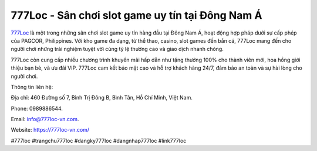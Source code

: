 777Loc - Sân chơi slot game uy tín tại Đông Nam Á
===================================

`777Loc <https://777loc-vn.com/>`_ là một trong những sân chơi slot game uy tín hàng đầu tại Đông Nam Á, hoạt động hợp pháp dưới sự cấp phép của PAGCOR, Philippines. Với kho game đa dạng, từ thể thao, casino, slot games đến bắn cá, 777Loc mang đến cho người chơi những trải nghiệm tuyệt vời cùng tỷ lệ thưởng cao và giao dịch nhanh chóng. 

777Loc còn cung cấp nhiều chương trình khuyến mãi hấp dẫn như tặng thưởng 100% cho thành viên mới, hoa hồng giới thiệu bạn bè, và ưu đãi VIP. 777Loc cam kết bảo mật cao và hỗ trợ khách hàng 24/7, đảm bảo an toàn và sự hài lòng cho người chơi.

Thông tin liên hệ: 

Địa chỉ: 460 Đường số 7, Bình Trị Đông B, Bình Tân, Hồ Chí Minh, Việt Nam. 

Phone: 0989886544. 

Email: info@777loc-vn.com. 

Website: https://777loc-vn.com/ 

#777loc #trangchu777loc #dangky777loc #dangnhap777loc #link777loc
